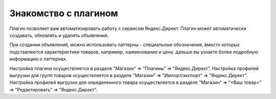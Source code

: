 Знакомство с плагином
=====================

Плагин позволяет вам автоматизировать работу с сервисом Яндекс.Директ.
Плагин может автоматически создавать, обновлять и удалять объявления.

При создании объявлений, можно использовать паттерны - специальные обозначения, вместо которых подставляются характеристики товаров,
например, наименование и цена. дальше вы узнаете более подробную информацию о паттернах.

Настройка плагина осуществляется в разделе "Магазин" => "Плагины" => "Яндекс.Директ".
Настройка профилей выгрузки для групп товаров осуществляется в разделе "Магазин" => "Импорт/экспорт" => "Яндекс.Директ".
Настройка профилей выгрузки для определенного товара осуществляется в разделе "Магазин" => "<Ваш товар>" => "Редактировать" => "Яндекс.Директ".